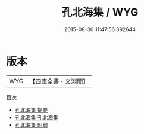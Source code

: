 #+TITLE: 孔北海集 / WYG
#+DATE: 2015-08-30 11:47:56.392644
* 版本
 |       WYG|【四庫全書・文淵閣】|
目次
 - [[file:KR4b0003_000.txt::000-1a][孔北海集 提要]]
 - [[file:KR4b0003_001.txt::001-1a][孔北海集 孔北海集]]
 - [[file:KR4b0003_002.txt::002-1a][孔北海集 附録]]
